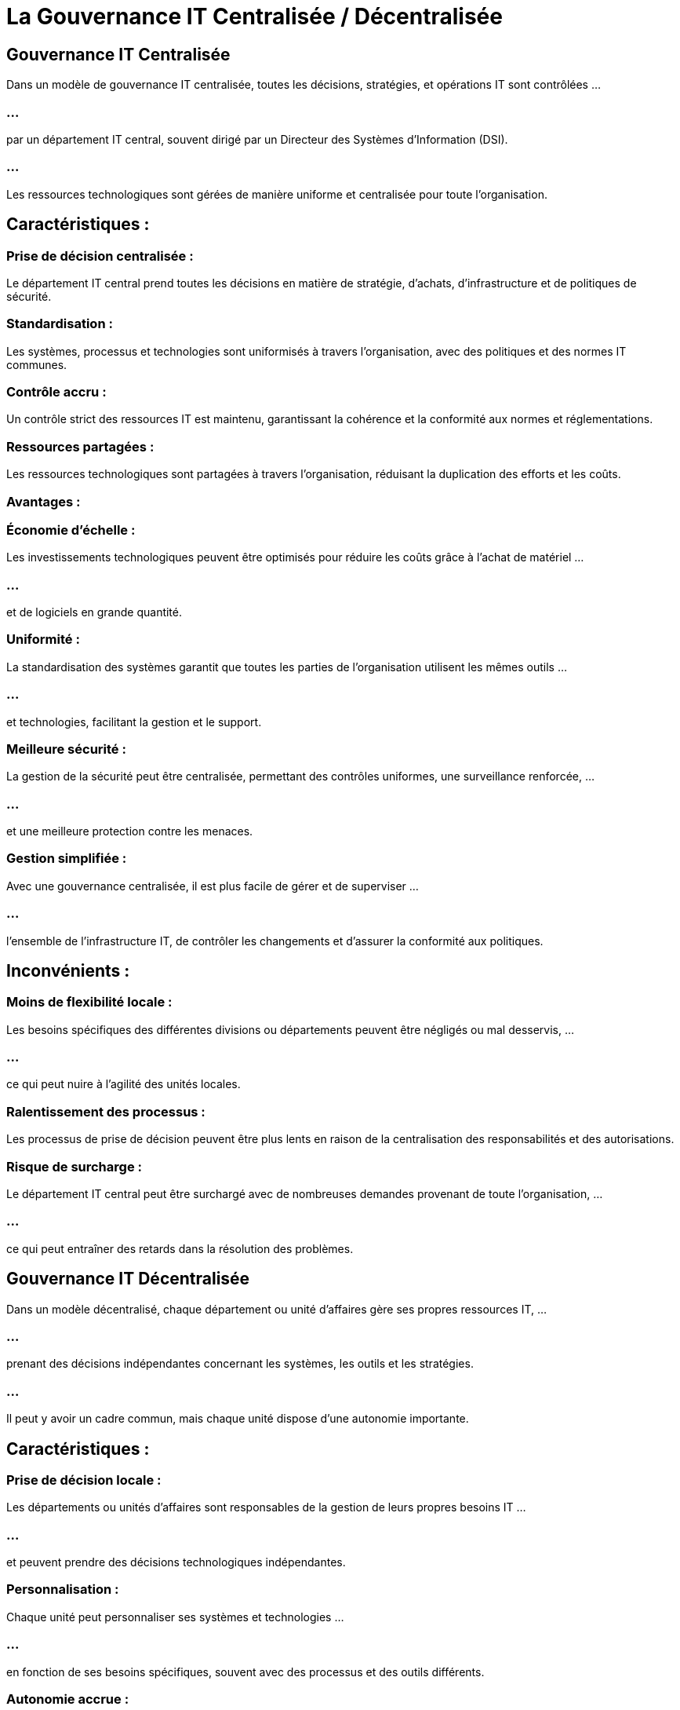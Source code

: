 = La Gouvernance IT Centralisée / Décentralisée
:revealjs_theme: beige
:source-highlighter: highlight.js
:icons: font

== Gouvernance IT Centralisée

Dans un modèle de gouvernance IT centralisée, toutes les décisions, stratégies, et opérations IT sont contrôlées ...

=== ...

par un département IT central, souvent dirigé par un Directeur des Systèmes d'Information (DSI). 

=== ...

Les ressources technologiques sont gérées de manière uniforme et centralisée pour toute l'organisation.

== Caractéristiques :

=== Prise de décision centralisée : 

Le département IT central prend toutes les décisions en matière de stratégie, d'achats, d'infrastructure et de politiques de sécurité.

=== Standardisation : 

Les systèmes, processus et technologies sont uniformisés à travers l’organisation, avec des politiques et des normes IT communes.

=== Contrôle accru :

Un contrôle strict des ressources IT est maintenu, garantissant la cohérence et la conformité aux normes et réglementations.


=== Ressources partagées : 

Les ressources technologiques sont partagées à travers l'organisation, réduisant la duplication des efforts et les coûts.

=== Avantages :

=== Économie d'échelle : 

Les investissements technologiques peuvent être optimisés pour réduire les coûts grâce à l'achat de matériel ...

=== ...

et de logiciels en grande quantité.

=== Uniformité : 

La standardisation des systèmes garantit que toutes les parties de l'organisation utilisent les mêmes outils ...

=== ...

et technologies, facilitant la gestion et le support.

=== Meilleure sécurité : 

La gestion de la sécurité peut être centralisée, permettant des contrôles uniformes, une surveillance renforcée, ...

=== ...

et une meilleure protection contre les menaces.

=== Gestion simplifiée : 

Avec une gouvernance centralisée, il est plus facile de gérer et de superviser ...

=== ...

l'ensemble de l'infrastructure IT, de contrôler les changements et d'assurer la conformité aux politiques.

== Inconvénients :

=== Moins de flexibilité locale : 

Les besoins spécifiques des différentes divisions ou départements peuvent être négligés ou mal desservis, ...


=== ...


ce qui peut nuire à l'agilité des unités locales.

=== Ralentissement des processus : 

Les processus de prise de décision peuvent être plus lents en raison de la centralisation des responsabilités et des autorisations.

=== Risque de surcharge : 

Le département IT central peut être surchargé avec de nombreuses demandes provenant de toute l'organisation, ...

=== ...

ce qui peut entraîner des retards dans la résolution des problèmes.


== Gouvernance IT Décentralisée

Dans un modèle décentralisé, chaque département ou unité d'affaires gère ses propres ressources IT, ...

=== ...

prenant des décisions indépendantes concernant les systèmes, les outils et les stratégies. 

=== ...

Il peut y avoir un cadre commun, mais chaque unité dispose d'une autonomie importante.

== Caractéristiques :

=== Prise de décision locale : 

Les départements ou unités d’affaires sont responsables de la gestion de leurs propres besoins IT ...

=== ...

et peuvent prendre des décisions technologiques indépendantes.

=== Personnalisation : 

Chaque unité peut personnaliser ses systèmes et technologies ...

=== ...

en fonction de ses besoins spécifiques, souvent avec des processus et des outils différents.

=== Autonomie accrue : 

Les équipes locales ont plus de contrôle sur leurs propres projets IT ...

=== ...


et peuvent être plus réactives aux besoins changeants de leurs utilisateurs internes.

=== Responsabilité distribuée : 

Chaque unité est responsable de sa propre sécurité, de la gestion des risques, ...

=== ...

et de la maintenance des systèmes IT.

== Avantages :

=== Flexibilité : 

Les départements peuvent adopter des technologies qui répondent le mieux à leurs besoins spécifiques, ...

=== ...

leur permettant d'être plus réactifs et de s'adapter rapidement.

=== Agilité : 

La prise de décision locale permet de répondre rapidement aux défis et opportunités locaux, ...

=== ...

avec une moindre dépendance à l'égard du département IT central.

=== Innovation : 

Les départements peuvent innover de manière indépendante, tester de nouvelles technologies, ...

=== ...


et adapter des solutions qui ne conviendraient peut-être pas à toute l'organisation.

== Inconvénients :

=== Manque de cohérence : 

L'absence de standardisation entre les différentes unités peut créer une hétérogénéité des systèmes ...

=== ...

et des outils, ce qui rend la gestion IT globale plus complexe.

=== Coûts élevés : 

La duplication des efforts, des systèmes, et des outils peut entraîner des coûts plus élevés ...

=== ...

en raison de l'achat multiple de technologies et du manque d'économies d'échelle.

=== Risque accru : 

Les unités locales peuvent ne pas suivre des politiques de sécurité ou de conformité uniformes, ...

=== ...

augmentant ainsi le risque de failles de sécurité ou de non-conformité aux réglementations.


=== Support technique difficile : 

La diversité des technologies et des processus peut rendre plus difficile le support technique, ...

=== ...

avec des équipes IT locales nécessitant des compétences variées.


== Gouvernance IT Hybride

La gouvernance IT hybride combine des éléments des deux modèles précédents, permettant ...

=== ...

à l'organisation de bénéficier à la fois de la standardisation centralisée et de la flexibilité locale. 

=== ...

Dans ce modèle, certaines fonctions IT, comme la sécurité ou les achats stratégiques, peuvent être centralisées, ...

=== ...

tandis que d'autres, comme les projets spécifiques aux unités d'affaires, sont décentralisées.

== Caractéristiques :

=== Responsabilités partagées : 

Certaines décisions clés, comme la sécurité et l'infrastructure de base, sont centralisées, ...

=== ...

tandis que les unités locales ont de l'autonomie sur d'autres aspects comme la sélection d'applications.


=== Cohérence avec flexibilité : 

Les politiques globales sont définies au niveau central, ...

=== ...

mais les départements peuvent adapter leurs outils en fonction de ces directives.


=== Cadre commun avec autonomie locale : 

Les systèmes de base (comme l'infrastructure réseau) sont gérés de manière centralisée, ...

=== ...

mais les applications spécifiques peuvent être choisies et gérées par chaque unité.

== Avantages :

=== Équilibre : 

Ce modèle permet de bénéficier des avantages des deux approches, offrant à la fois uniformité, contrôle et flexibilité locale.

=== Optimisation des coûts : 

Les coûts peuvent être optimisés en centralisant certains achats ...

=== ...

tout en permettant aux départements d'acquérir des solutions spécifiques à leurs besoins.


=== Adaptabilité : 

L'organisation peut être agile tout en maintenant une gestion centralisée des risques et de la sécurité.

== Inconvénients :

=== Complexité de gestion : 

Il peut être difficile de trouver un juste milieu entre centralisation et décentralisation, ...

=== ...

nécessitant une coordination accrue entre les équipes locales et centrales.

=== Risques d’incohérences : 

Si la coordination est mal gérée, cela peut entraîner une incohérence dans les politiques et les processus, ou une fragmentation des systèmes.






